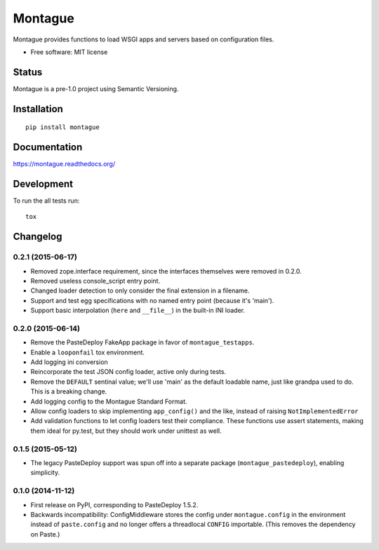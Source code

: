 ===============================
Montague
===============================

.. image:: http://img.shields.io/travis/inklesspen/montague/master.png?style=flat
    :alt: Travis-CI Build Status
    :target: https://travis-ci.org/inklesspen/montague

.. image:: https://ci.appveyor.com/api/projects/status/github/inklesspen/montague?branch=master
    :alt: AppVeyor Build Status
    :target: https://ci.appveyor.com/project/inklesspen/montague

.. image:: http://img.shields.io/coveralls/inklesspen/montague/master.png?style=flat
    :alt: Coverage Status
    :target: https://coveralls.io/r/inklesspen/montague

.. image:: http://img.shields.io/pypi/v/montague.png?style=flat
    :alt: PYPI Package
    :target: https://pypi.python.org/pypi/montague

.. image:: http://img.shields.io/pypi/dm/montague.png?style=flat
    :alt: PYPI Package
    :target: https://pypi.python.org/pypi/montague

.. image:: https://landscape.io/github/inklesspen/montague/master/landscape.png?style=flat
    :target: https://landscape.io/github/inklesspen/montague/master
    :alt: Code Quality Status

.. image:: https://readthedocs.org/projects/montague/badge/?style=flat
    :target: https://readthedocs.org/projects/montague
    :alt: Documentation Status

Montague provides functions to load WSGI apps and servers based on configuration files.

* Free software: MIT license

Status
======

Montague is a pre-1.0 project using Semantic Versioning.

Installation
============

::

    pip install montague

Documentation
=============

https://montague.readthedocs.org/

Development
===========

To run the all tests run::

    tox


Changelog
=========

0.2.1 (2015-06-17)
-----------------------------------------

* Removed zope.interface requirement, since the interfaces themselves were removed in 0.2.0.
* Removed useless console_script entry point.
* Changed loader detection to only consider the final extension in a filename.
* Support and test egg specifications with no named entry point (because it's 'main').
* Support basic interpolation (``here`` and ``__file__``) in the built-in INI loader.

0.2.0 (2015-06-14)
-----------------------------------------

* Remove the PasteDeploy FakeApp package in favor of ``montague_testapps``.
* Enable a ``looponfail`` tox environment.
* Add logging ini conversion
* Reincorporate the test JSON config loader, active only during tests.
* Remove the ``DEFAULT`` sentinal value; we'll use 'main' as the default loadable name, just like grandpa used to do. This is a breaking change.
* Add logging config to the Montague Standard Format.
* Allow config loaders to skip implementing ``app_config()`` and the like, instead of raising ``NotImplementedError``
* Add validation functions to let config loaders test their compliance. These functions use assert statements, making them ideal for py.test, but they should work under unittest as well.

0.1.5 (2015-05-12)
-----------------------------------------

* The legacy PasteDeploy support was spun off into a separate package (``montague_pastedeploy``), enabling simplicity.

0.1.0 (2014-11-12)
-----------------------------------------

* First release on PyPI, corresponding to PasteDeploy 1.5.2.
* Backwards incompatibility: ConfigMiddleware stores the config under ``montague.config`` in the environment instead of ``paste.config`` and no longer offers a threadlocal ``CONFIG`` importable. (This removes the dependency on Paste.)


